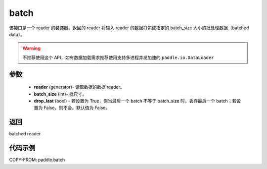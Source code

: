 .. _cn_api_paddle_batch:

batch
-------------------------------

.. py:function:: paddle.batch(reader, batch_size, drop_last=False)

该接口是一个 reader 的装饰器。返回的 reader 将输入 reader 的数据打包成指定的 batch_size 大小的批处理数据（batched data）。

.. warning::
    不推荐使用这个 API，如有数据加载需求推荐使用支持多进程并发加速的 ``paddle.io.DataLoader``

参数
::::::::::::

    - **reader** (generator)- 读取数据的数据 reader。
    - **batch_size** (int)- 批尺寸。
    - **drop_last** (bool) - 若设置为 True，则当最后一个 batch 不等于 batch_size 时，丢弃最后一个 batch；若设置为 False，则不会。默认值为 False。

返回
::::::::::::
batched reader


代码示例
::::::::::::

COPY-FROM: paddle.batch
